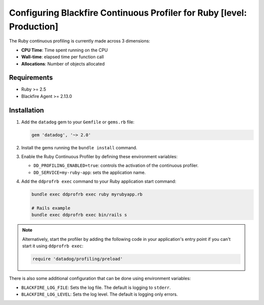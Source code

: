 Configuring Blackfire Continuous Profiler for Ruby [level: Production]
=======================================================================

The Ruby continuous profiling is currently made across 3 dimensions:

- **CPU Time**: Time spent running on the CPU
- **Wall-time**: elapsed time per function call
- **Allocations**: Number of objects allocated

Requirements
------------

- Ruby >= 2.5
- Blackfire Agent >= 2.13.0

Installation
------------

1. Add the ``datadog`` gem to your ``Gemfile`` or ``gems.rb`` file:

   .. code-block:: bash

      gem 'datadog', '~> 2.0'

2. Install the gems running the ``bundle install`` command.

3. Enable the Ruby Continuous Profiler by defining these environment variables:

   - ``DD_PROFILING_ENABLED=true``: controls the activation of the continuous
     profiler.

   - ``DD_SERVICE=my-ruby-app``: sets the application name.

4. Add the ``ddprofrb exec`` command to your Ruby application start command:

   .. code-block:: bash

      bundle exec ddprofrb exec ruby myrubyapp.rb

      # Rails example
      bundle exec ddprofrb exec bin/rails s

.. note::

    Alternatively, start the profiler by adding the following code in your
    application's entry point if you can't start it using ``ddprofrb exec``:

    .. code-block:: bash

        require 'datadog/profiling/preload'

There is also some additional configuration that can be done using environment
variables:

- ``BLACKFIRE_LOG_FILE``: Sets the log file. The default is logging to ``stderr``.
- ``BLACKFIRE_LOG_LEVEL``: Sets the log level. The default is logging only errors.
